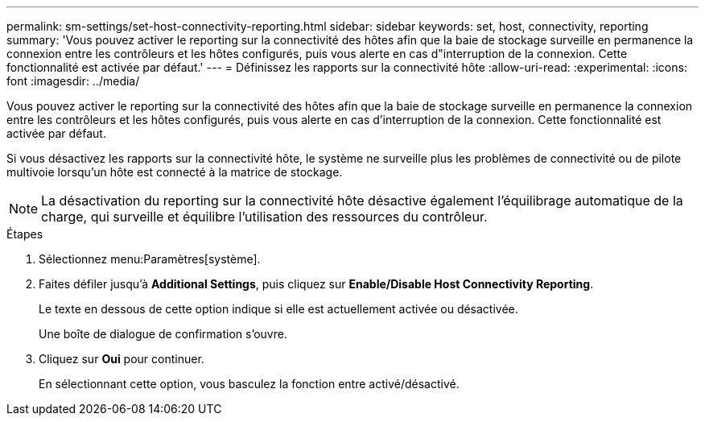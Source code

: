 ---
permalink: sm-settings/set-host-connectivity-reporting.html 
sidebar: sidebar 
keywords: set, host, connectivity, reporting 
summary: 'Vous pouvez activer le reporting sur la connectivité des hôtes afin que la baie de stockage surveille en permanence la connexion entre les contrôleurs et les hôtes configurés, puis vous alerte en cas d"interruption de la connexion. Cette fonctionnalité est activée par défaut.' 
---
= Définissez les rapports sur la connectivité hôte
:allow-uri-read: 
:experimental: 
:icons: font
:imagesdir: ../media/


[role="lead"]
Vous pouvez activer le reporting sur la connectivité des hôtes afin que la baie de stockage surveille en permanence la connexion entre les contrôleurs et les hôtes configurés, puis vous alerte en cas d'interruption de la connexion. Cette fonctionnalité est activée par défaut.

Si vous désactivez les rapports sur la connectivité hôte, le système ne surveille plus les problèmes de connectivité ou de pilote multivoie lorsqu'un hôte est connecté à la matrice de stockage.

[NOTE]
====
La désactivation du reporting sur la connectivité hôte désactive également l'équilibrage automatique de la charge, qui surveille et équilibre l'utilisation des ressources du contrôleur.

====
.Étapes
. Sélectionnez menu:Paramètres[système].
. Faites défiler jusqu'à *Additional Settings*, puis cliquez sur *Enable/Disable Host Connectivity Reporting*.
+
Le texte en dessous de cette option indique si elle est actuellement activée ou désactivée.

+
Une boîte de dialogue de confirmation s'ouvre.

. Cliquez sur *Oui* pour continuer.
+
En sélectionnant cette option, vous basculez la fonction entre activé/désactivé.


